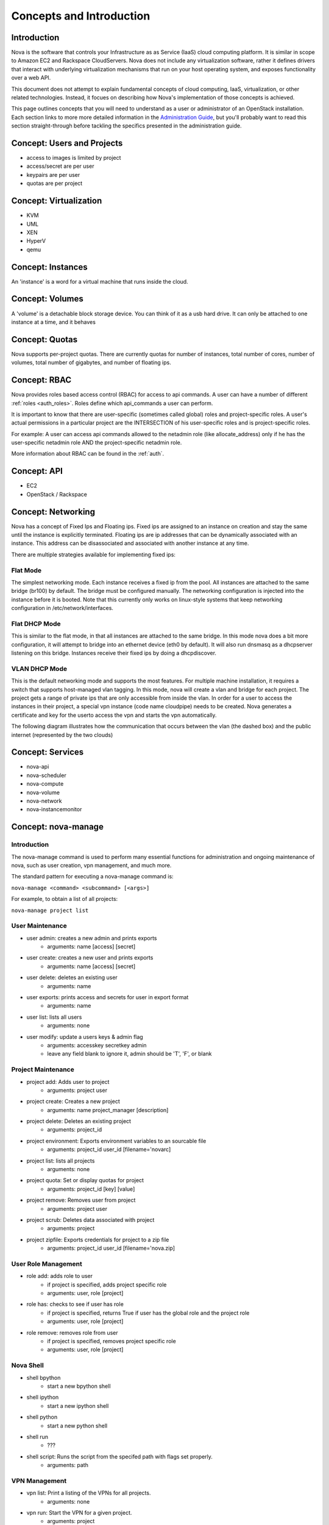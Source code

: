 ..
      Copyright 2010 United States Government as represented by the
      Administrator of the National Aeronautics and Space Administration.
      All Rights Reserved.

      Licensed under the Apache License, Version 2.0 (the "License"); you may
      not use this file except in compliance with the License. You may obtain
      a copy of the License at

          http://www.apache.org/licenses/LICENSE-2.0

      Unless required by applicable law or agreed to in writing, software
      distributed under the License is distributed on an "AS IS" BASIS, WITHOUT
      WARRANTIES OR CONDITIONS OF ANY KIND, either express or implied. See the
      License for the specific language governing permissions and limitations
      under the License.


Concepts and Introduction
=========================


Introduction
------------

Nova is the software that controls your Infrastructure as as Service (IaaS)
cloud computing platform.  It is similar in scope to Amazon EC2 and Rackspace
CloudServers.  Nova does not include any virtualization software, rather it
defines drivers that interact with underlying virtualization mechanisms that
run on your host operating system, and exposes functionality over a web API.

This document does not attempt to explain fundamental concepts of cloud
computing, IaaS, virtualization, or other related technologies.  Instead, it
focues on describing how Nova's implementation of those concepts is achieved.

This page outlines concepts that you will need to understand as a user or
administrator of an OpenStack installation.  Each section links to more more
detailed information in the `Administration Guide`_, but you'll probably want
to read this section straight-through before tackling the specifics presented
in the administration guide.

.. _`Administration Guide`: administration.guide.html


Concept: Users and Projects
---------------------------

* access to images is limited by project
* access/secret are per user
* keypairs are per user
* quotas are per project


Concept: Virtualization
-----------------------

* KVM
* UML
* XEN
* HyperV
* qemu


Concept: Instances
------------------

An 'instance' is a word for a virtual machine that runs inside the cloud.

Concept: Volumes
----------------

A 'volume' is a detachable block storage device.  You can think of it as a usb hard drive.  It can only be attached to one instance at a time, and it behaves


Concept: Quotas
---------------

Nova supports per-project quotas.  There are currently quotas for number of instances, total number of cores, number of volumes, total number of gigabytes, and number of floating ips.


Concept: RBAC
-------------

Nova provides roles based access control (RBAC) for access to api commands.  A user can have a number of different :ref:`roles <auth_roles>`.  Roles define which api_commands a user can perform.

It is important to know that there are user-specific (sometimes called global) roles and project-specific roles.  A user's actual permissions in a particular project are the INTERSECTION of his user-specific roles and is project-specific roles.

For example: A user can access api commands allowed to the netadmin role (like allocate_address) only if he has the user-specific netadmin role AND the project-specific netadmin role.

More information about RBAC can be found in the :ref:`auth`.

Concept: API
------------

* EC2
* OpenStack / Rackspace


Concept: Networking
-------------------

Nova has a concept of Fixed Ips and Floating ips.  Fixed ips are assigned to an instance on creation and stay the same until the instance is explicitly terminated.  Floating ips are ip addresses that can be dynamically associated with an instance.  This address can be disassociated and associated with another instance at any time.

There are multiple strategies available for implementing fixed ips:

Flat Mode
^^^^^^^^^

The simplest networking mode.  Each instance receives a fixed ip from the pool.  All instances are attached to the same bridge (br100) by default.  The bridge must be configured manually.  The networking configuration is injected into the instance before it is booted.  Note that this currently only works on linux-style systems that keep networking configuration in /etc/network/interfaces.

Flat DHCP Mode
^^^^^^^^^^^^^^

This is similar to the flat mode, in that all instances are attached to the same bridge.  In this mode nova does a bit more configuration, it will attempt to bridge into an ethernet device (eth0 by default).  It will also run dnsmasq as a dhcpserver listening on this bridge.  Instances receive their fixed ips by doing a dhcpdiscover.

VLAN DHCP Mode
^^^^^^^^^^^^^^

This is the default networking mode and supports the most features.  For multiple machine installation, it requires a switch that supports host-managed vlan tagging.  In this mode, nova will create a vlan and bridge for each project.  The project gets a range of private ips that are only accessible from inside the vlan.  In order for a user to access the instances in their project, a special vpn instance (code name cloudpipe) needs to be created.  Nova generates a certificate and key for the userto access the vpn and starts the vpn automatically.

The following diagram illustrates how the communication that occurs between the vlan (the dashed box) and the public internet (represented by the two clouds)

.. image:: /images/cloudpipe.png
   :width: 100%

..

Concept: Services
-----------------

* nova-api
* nova-scheduler
* nova-compute
* nova-volume
* nova-network
* nova-instancemonitor


.. _manage_usage:

Concept: nova-manage
--------------------

Introduction
^^^^^^^^^^^^

The nova-manage command is used to perform many essential functions for
administration and ongoing maintenance of nova, such as user creation,
vpn management, and much more.

The standard pattern for executing a nova-manage command is:

``nova-manage <command> <subcommand> [<args>]``

For example, to obtain a list of all projects:

``nova-manage project list``

User Maintenance
^^^^^^^^^^^^^^^^

* user admin: creates a new admin and prints exports
    * arguments: name [access] [secret]
* user create: creates a new user and prints exports
    * arguments: name [access] [secret]
* user delete: deletes an existing user
    * arguments: name
* user exports: prints access and secrets for user in export format
    * arguments: name
* user list: lists all users
    * arguments: none
* user modify: update a users keys & admin flag
    *  arguments: accesskey secretkey admin
    *  leave any field blank to ignore it, admin should be 'T', 'F', or blank

Project Maintenance
^^^^^^^^^^^^^^^^^^^

* project add: Adds user to project
    * arguments: project user
* project create: Creates a new project
    * arguments: name project_manager [description]
* project delete: Deletes an existing project
    * arguments: project_id
* project environment: Exports environment variables to an sourcable file
    * arguments: project_id user_id [filename='novarc]
* project list: lists all projects
    * arguments: none
* project quota: Set or display quotas for project
    * arguments: project_id [key] [value]
* project remove: Removes user from project
    * arguments: project user
* project scrub: Deletes data associated with project
    * arguments: project
* project zipfile: Exports credentials for project to a zip file
    * arguments: project_id user_id [filename='nova.zip]

User Role Management
^^^^^^^^^^^^^^^^^^^^

* role add: adds role to user
    * if project is specified, adds project specific role
    * arguments: user, role [project]
* role has: checks to see if user has role
    * if project is specified, returns True if user has
      the global role and the project role
    * arguments: user, role [project]
* role remove: removes role from user
    * if project is specified, removes project specific role
    * arguments: user, role [project]


Nova Shell
^^^^^^^^^^

* shell bpython
    * start a new bpython shell
* shell ipython
    * start a new ipython shell
* shell python
    * start a new python shell
* shell run
    * ???
* shell script: Runs the script from the specifed path with flags set properly.
    * arguments: path

VPN Management
^^^^^^^^^^^^^^

* vpn list: Print a listing of the VPNs for all projects.
    * arguments: none
* vpn run: Start the VPN for a given project.
    * arguments: project
* vpn spawn: Run all VPNs.
    * arguments: none


Floating IP Management
^^^^^^^^^^^^^^^^^^^^^^

* floating create: Creates floating ips for host by range
    * arguments: host ip_range
* floating delete: Deletes floating ips by range
    * arguments: range
* floating list: Prints a listing of all floating ips
    * arguments: none

Network Management
^^^^^^^^^^^^^^^^^^

* network create: Creates fixed ips for host by range
    * arguments: [fixed_range=FLAG], [num_networks=FLAG],
                 [network_size=FLAG], [vlan_start=FLAG],
                 [vpn_start=FLAG]


Concept: Flags
--------------

python-gflags


Concept: Plugins
----------------

* Managers/Drivers: utils.import_object from string flag
* virt/connections: conditional loading from string flag
* db: LazyPluggable via string flag
* auth_manager: utils.import_class based on string flag
* Volumes: moving to pluggable driver instead of manager
* Network: pluggable managers
* Compute: same driver used, but pluggable at connection


Concept: IPC/RPC
----------------

Rabbit!


Concept: Fakes
--------------

* auth
* ldap


Concept: Scheduler
------------------

* simple
* random


Concept: Security Groups
------------------------

Security groups


Concept: Certificate Authority
------------------------------

Per-project CA
* Images
* VPNs


Concept: Images
---------------

* launching
* bundling
